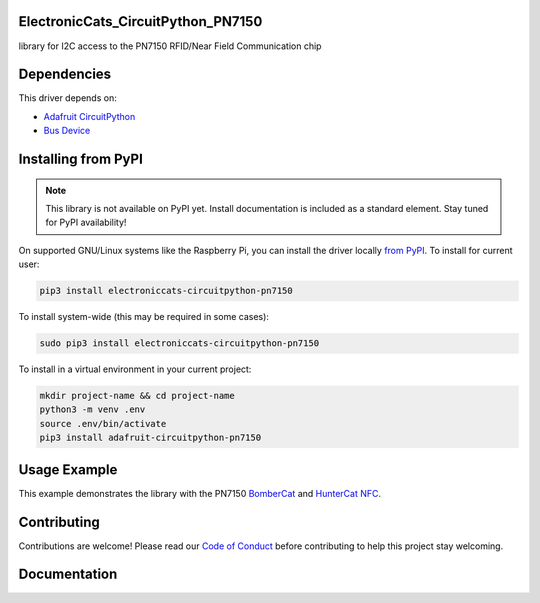 ElectronicCats_CircuitPython_PN7150
============


.. image:: https://readthedocs.org/projects/electroniccats-circuitpython-pn7150/badge/?version=latest
    :target: https://circuitpython.readthedocs.io/projects/pn7150/en/latest/
    :alt: Documentation Status


.. image:: https://github.com/ElectronicCats/Electroniccats_CircuitPython_PN7150/workflows/Build%20CI/badge.svg
    :target: https://github.com/ElectronicCats/Electroniccats_CircuitPython_PN7150/actions
    :alt: Build Status


.. image:: https://img.shields.io/badge/code%20style-black-000000.svg
    :target: https://github.com/psf/black
    :alt: Code Style: Black

library for I2C access to the PN7150 RFID/Near Field Communication chip


Dependencies
=============
This driver depends on:

* `Adafruit CircuitPython <https://github.com/adafruit/circuitpython>`_
* `Bus Device <https://github.com/adafruit/Adafruit_CircuitPython_BusDevice>`_

Installing from PyPI
=====================
.. note:: This library is not available on PyPI yet. Install documentation is included
   as a standard element. Stay tuned for PyPI availability!

.. todo:: Remove the above note if PyPI version is/will be available at time of release.

On supported GNU/Linux systems like the Raspberry Pi, you can install the driver locally `from
PyPI <https://pypi.org/project/electroniccats-circuitpython-pn7150/>`_.
To install for current user:

.. code-block:: shell

    pip3 install electroniccats-circuitpython-pn7150

To install system-wide (this may be required in some cases):

.. code-block:: shell

    sudo pip3 install electroniccats-circuitpython-pn7150

To install in a virtual environment in your current project:

.. code-block:: shell

    mkdir project-name && cd project-name
    python3 -m venv .env
    source .env/bin/activate
    pip3 install adafruit-circuitpython-pn7150



Usage Example
=============

This example demonstrates the library with the  PN7150
`BomberCat <https://electroniccats.com/store/bombercat/>`_ and
`HunterCat NFC <https://electroniccats.com/store/hunter-cat-nfc/>`_.

.. code-block:: python


Contributing
============

Contributions are welcome! Please read our `Code of Conduct
<https://github.com/ElectronicCats/Electroniccats_CircuitPython_PN7150/blob/main/CODE_OF_CONDUCT.md>`_
before contributing to help this project stay welcoming.

Documentation
=============

